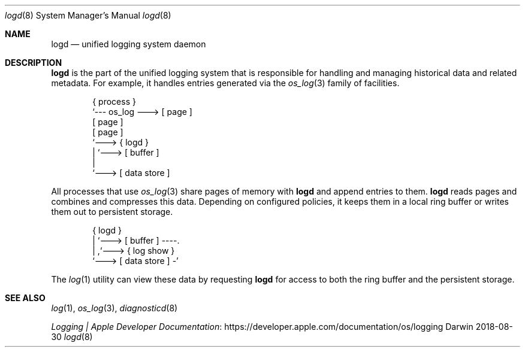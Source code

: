 .Dd 2018-08-30
.Dt logd 8
.Os Darwin
.Sh NAME
.Nm logd
.Nd unified logging system daemon
.Sh DESCRIPTION
.Nm
is the part of the unified logging system
that is responsible for handling and managing historical data
and related metadata.
For example, it handles entries generated via the
.Xr os_log 3
family of facilities.
.Bd -literal -offset indent
{ process }
     `--- os_log ---> [ page ]
                      [ page ]
                      [ page ]
                          `---> { logd }
                                   | `---> [ buffer ]
                                   |
                                   `---> [ data store ]
.Ed
.Pp
All processes that use
.Xr os_log 3
share pages of memory with
.Nm
and append entries to them.
.Nm
reads pages and combines and compresses this data.
Depending on configured policies,
it keeps them in a local ring buffer or writes them out to persistent storage.
.Bd -literal -offset indent
{ logd }
   | `---> [ buffer ] ----.
   |                      ,`---> { log show }
   `---> [ data store ] -'
.Ed
.Pp
The
.Xr log 1
utility can view these data by requesting
.Nm
for access to both the ring buffer and the persistent storage.
.Sh SEE ALSO
.Xr log 1 ,
.Xr os_log 3 ,
.Xr diagnosticd 8
.Pp
.Lk https://developer.apple.com/documentation/os/logging "Logging | Apple Developer Documentation"
